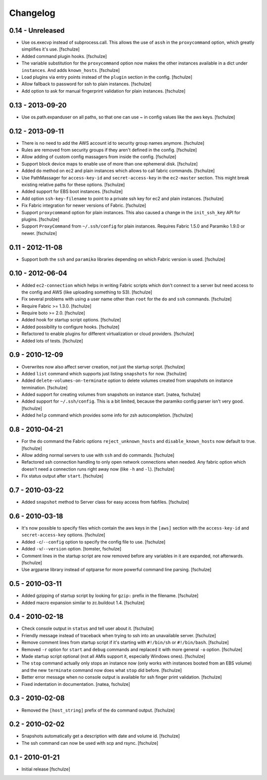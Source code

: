 Changelog
=========

0.14 - Unreleased
-----------------

* Use os.execvp instead of subprocess.call. This allows the use of ``assh`` in
  the ``proxycommand`` option, which greatly simplifies it's use.
  [fschulze]

* Added command plugin hooks.
  [fschulze]

* The variable substitution for the ``proxycommand`` option now makes the other
  instances available in a dict under ``instances``. And adds ``known_hosts``.
  [fschulze]

* Load plugins via entry points instead of the ``plugin`` section in the config.
  [fschulze]

* Allow fallback to password for ssh to plain instances.
  [fschulze]

* Add option to ask for manual fingerprint validation for plain instances.
  [fschulze]


0.13 - 2013-09-20
-----------------

* Use os.path.expanduser on all paths, so that one can use ~ in config values
  like the aws keys.
  [fschulze]


0.12 - 2013-09-11
-----------------

* There is no need to add the AWS account id to security group names anymore.
  [fschulze]

* Rules are removed from security groups if they aren't defined in the config.
  [fschulze]

* Allow adding of custom config massagers from inside the config.
  [fschulze]

* Support block device maps to enable use of more than one ephemeral disk.
  [fschulze]

* Added ``do`` method on ec2 and plain instances which allows to call fabric
  commands.
  [fschulze]

* Use PathMassager for ``access-key-id`` and ``secret-access-key`` in the
  ``ec2-master`` section. This might break existing relative paths for these
  options.
  [fschulze]

* Added support for EBS boot instances.
  [fschulze]

* Add option ``ssh-key-filename`` to point to a private ssh key for ec2 and
  plain instances.
  [fschulze]

* Fix Fabric integration for newer versions of Fabric.
  [fschulze]

* Support ``proxycommand`` option for plain instances. This also caused a
  change in the ``init_ssh_key`` API for plugins.
  [fschulze]

* Support ``ProxyCommand`` from ``~/.ssh/config`` for plain instances.
  Requires Fabric 1.5.0 and Paramiko 1.9.0 or newer.
  [fschulze]


0.11 - 2012-11-08
-----------------

* Support both the ``ssh`` and ``paramiko`` libraries depending on which
  Fabric version is used.
  [fschulze]


0.10 - 2012-06-04
-----------------

* Added ``ec2-connection`` which helps in writing Fabric scripts which don't
  connect to a server but need access to the config and AWS (like uploading
  something to S3).
  [fschulze]

* Fix several problems with using a user name other than ``root`` for the
  ``do`` and ``ssh`` commands.
  [fschulze]

* Require Fabric >= 1.3.0.
  [fschulze]

* Require boto >= 2.0.
  [fschulze]

* Added hook for startup script options.
  [fschulze]

* Added possibility to configure hooks.
  [fschulze]

* Refactored to enable plugins for different virtualization or cloud providers.
  [fschulze]

* Added lots of tests.
  [fschulze]


0.9 - 2010-12-09
----------------

* Overwrites now also affect server creation, not just the startup script.
  [fschulze]

* Added ``list`` command which supports just listing ``snapshots`` for now.
  [fschulze]

* Added ``delete-volumes-on-terminate`` option to delete volumes created from
  snapshots on instance termination.
  [fschulze]

* Added support for creating volumes from snapshots on instance start.
  [natea, fschulze]

* Added support for ``~/.ssh/config``. This is a bit limited, because the
  paramiko config parser isn't very good.
  [fschulze]

* Added ``help`` command which provides some info for zsh autocompletion.
  [fschulze]

0.8 - 2010-04-21
----------------

* For the ``do`` command the Fabric options ``reject_unknown_hosts`` and
  ``disable_known_hosts`` now default to true.
  [fschulze]

* Allow adding normal servers to use with ``ssh`` and ``do`` commands.
  [fschulze]

* Refactored ssh connection handling to only open network connections when
  needed. Any fabric option which doesn't need a connection runs right away
  now (like ``-h`` and ``-l``).
  [fschulze]

* Fix status output after ``start``.
  [fschulze]

0.7 - 2010-03-22
----------------

* Added ``snapshot`` method to Server class for easy access from fabfiles.
  [fschulze]

0.6 - 2010-03-18
----------------

* It's now possible to specify files which contain the aws keys in the
  ``[aws]`` section with the ``access-key-id`` and ``secret-access-key``
  options.
  [fschulze]

* Added ``-c``/``--config`` option to specify the config file to use.
  [fschulze]

* Added ``-v``/``--version`` option.
  [tomster, fschulze]

* Comment lines in the startup script are now removed before any variables
  in it are expanded, not afterwards.
  [fschulze]

* Use argparse library instead of optparse for more powerful command line
  parsing.
  [fschulze]

0.5 - 2010-03-11
----------------

* Added gzipping of startup script by looking for ``gzip:`` prefix in the
  filename.
  [fschulze]

* Added macro expansion similar to zc.buildout 1.4.
  [fschulze]

0.4 - 2010-02-18
----------------

* Check console output in ``status`` and tell user about it.
  [fschulze]

* Friendly message instead of traceback when trying to ssh into an unavailable
  server.
  [fschulze]

* Remove comment lines from startup script if it's starting with ``#!/bin/sh``
  or ``#!/bin/bash``.
  [fschulze]

* Removed ``-r`` option for ``start`` and ``debug`` commands and replaced it
  with more general ``-o`` option.
  [fschulze]

* Made startup script optional (not all AMIs support it, especially Windows
  ones).
  [fschulze]

* The ``stop`` command actually only stops an instance now (only works with
  instances booted from an EBS volume) and the new ``terminate`` command now
  does what ``stop`` did before.
  [fschulze]

* Better error message when no console output is available for ssh finger
  print validation.
  [fschulze]

* Fixed indentation in documentation.
  [natea, fschulze]

0.3 - 2010-02-08
----------------

* Removed the ``[host_string]`` prefix of the ``do`` command output.
  [fschulze]

0.2 - 2010-02-02
----------------

* Snapshots automatically get a description with date and volume id.
  [fschulze]

* The ssh command can now be used with scp and rsync.
  [fschulze]


0.1 - 2010-01-21
----------------

* Initial release
  [fschulze]
